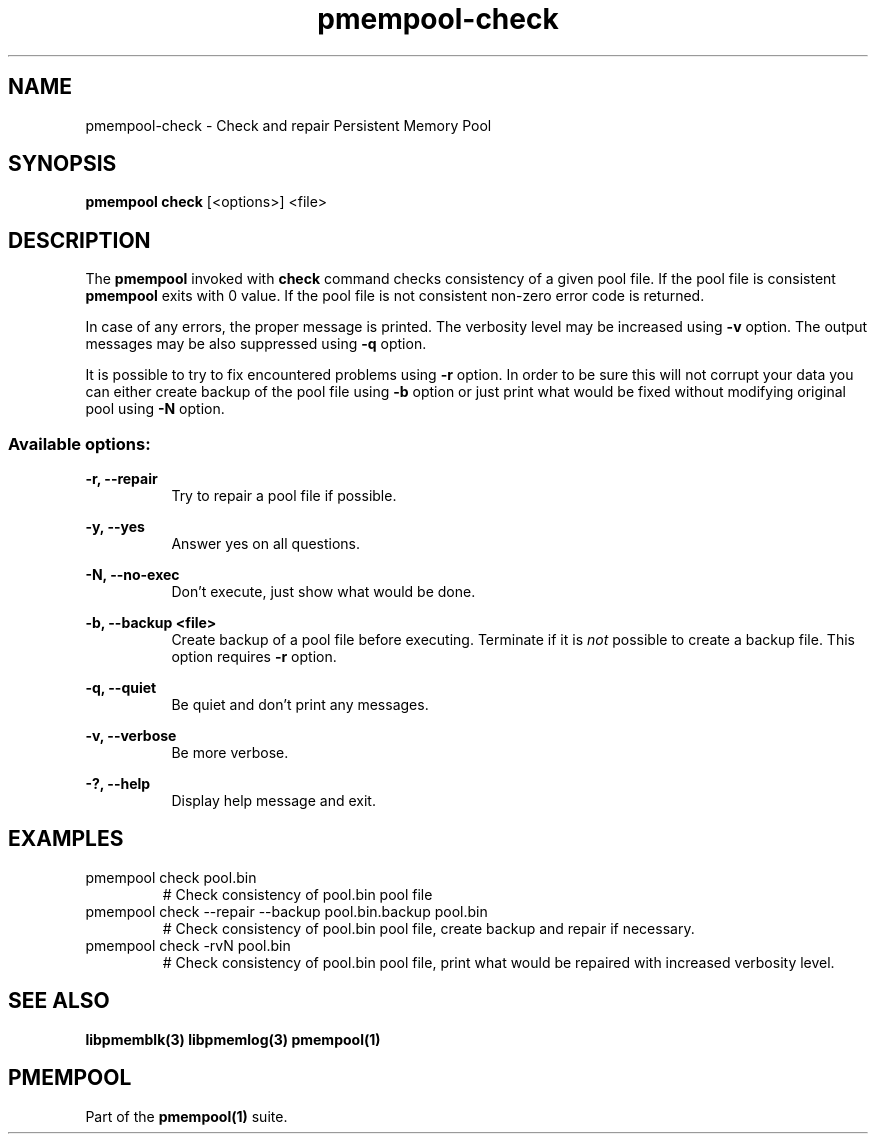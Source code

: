 .\"
.\" Copyright (c) 2014-2015, Intel Corporation
.\"
.\" Redistribution and use in source and binary forms, with or without
.\" modification, are permitted provided that the following conditions
.\" are met:
.\"
.\"     * Redistributions of source code must retain the above copyright
.\"       notice, this list of conditions and the following disclaimer.
.\"
.\"     * Redistributions in binary form must reproduce the above copyright
.\"       notice, this list of conditions and the following disclaimer in
.\"       the documentation and/or other materials provided with the
.\"       distribution.
.\"
.\"     * Neither the name of Intel Corporation nor the names of its
.\"       contributors may be used to endorse or promote products derived
.\"       from this software without specific prior written permission.
.\"
.\" THIS SOFTWARE IS PROVIDED BY THE COPYRIGHT HOLDERS AND CONTRIBUTORS
.\" "AS IS" AND ANY EXPRESS OR IMPLIED WARRANTIES, INCLUDING, BUT NOT
.\" LIMITED TO, THE IMPLIED WARRANTIES OF MERCHANTABILITY AND FITNESS FOR
.\" A PARTICULAR PURPOSE ARE DISCLAIMED. IN NO EVENT SHALL THE COPYRIGHT
.\" OWNER OR CONTRIBUTORS BE LIABLE FOR ANY DIRECT, INDIRECT, INCIDENTAL,
.\" SPECIAL, EXEMPLARY, OR CONSEQUENTIAL DAMAGES (INCLUDING, BUT NOT
.\" LIMITED TO, PROCUREMENT OF SUBSTITUTE GOODS OR SERVICES; LOSS OF USE,
.\" DATA, OR PROFITS; OR BUSINESS INTERRUPTION) HOWEVER CAUSED AND ON ANY
.\" THEORY OF LIABILITY, WHETHER IN CONTRACT, STRICT LIABILITY, OR TORT
.\" (INCLUDING NEGLIGENCE OR OTHERWISE) ARISING IN ANY WAY OUT OF THE USE
.\" OF THIS SOFTWARE, EVEN IF ADVISED OF THE POSSIBILITY OF SUCH DAMAGE.
.\"
.\"
.\" pmempool-check.1 -- man page for pmempool check command
.\"
.\" Format this man page with:
.\"	man -l pmempool-check.1
.\" or
.\"	groff -man -Tascii pmempool-check.1
.\"
.TH pmempool-check 1 "pmem Tools version 0.1" "NVM Library"
.SH NAME
pmempool-check \- Check and repair Persistent Memory Pool
.SH SYNOPSIS
.B pmempool check
[<options>] <file>
.SH DESCRIPTION
The
.B pmempool
invoked with
.B check
command checks consistency of a given pool file. If the pool file is consistent
.B pmempool
exits with 0 value. If the pool file is not consistent non-zero error code is
returned.

In case of any errors, the proper message is printed. The verbosity level may
be increased using
.B -v
option. The output messages may be also suppressed using
.B -q
option.

It is possible to try to fix encountered problems using
.B -r
option. In order to be sure this will not corrupt your data you can either
create backup of the pool file using
.B -b
option or just print what would be fixed without modifying original pool
using
.B -N
option.

.SS "Available options:"
.PP
.B -r, --repair
.RS 8
Try to repair a pool file if possible.
.RE
.PP
.B -y, --yes
.RS 8
Answer yes on all questions.
.RE
.PP
.B -N, --no-exec
.RS 8
Don't execute, just show what would be done.
.RE
.PP
.B -b, --backup <file>
.RS 8
Create backup of a pool file before executing. Terminate if it is
.I not
possible to create a backup file. This option requires
.B -r
option.
.RE
.PP
.B -q, --quiet
.RS 8
Be quiet and don't print any messages.
.RE
.PP
.B -v, --verbose
.RS 8
Be more verbose.
.RE
.PP
.B -?, --help
.RS 8
Display help message and exit.
.RE
.SH EXAMPLES
.TP
pmempool check pool.bin
# Check consistency of pool.bin pool file
.TP
pmempool check --repair --backup pool.bin.backup pool.bin
# Check consistency of pool.bin pool file, create backup and repair if
necessary.
.TP
pmempool check -rvN pool.bin
# Check consistency of pool.bin pool file, print what would be repaired with
increased verbosity level.
.SH "SEE ALSO"
.B libpmemblk(3) libpmemlog(3) pmempool(1)
.SH "PMEMPOOL"
Part of the
.B pmempool(1)
suite.
